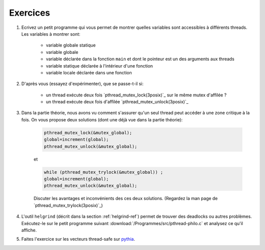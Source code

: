 .. -*- coding: utf-8 -*-
.. Copyright |copy| 2012 by `Olivier Bonaventure <http://inl.info.ucl.ac.be/obo>`_, Christoph Paasch et Grégory Detal
.. Ce fichier est distribué sous une licence `creative commons <http://creativecommons.org/licenses/by-sa/3.0/>`_


Exercices
=========


#. Ecrivez un petit programme qui vous permet de montrer quelles variables sont accessibles à différents threads. Les variables à montrer sont:

	* variable globale statique
	* variable globale
	* variable déclarée dans la fonction ``main`` et dont le pointeur est un des arguments aux threads
	* variable statique déclarée à l'intérieur d'une fonction
	* variable locale déclarée dans une fonction

	.. only:: staff

		.. note::

			.. code-block:: c

			        // note : fflush n'a pas encore été vu, ne pas en parler
				#include <pthread.h>
				#include <stdio.h>
				#include <stdlib.h>

				#define N_THREADS 3

				struct thread_args {
					int *ptr;
					int thread_num;
				};

				pthread_mutex_t mutex;

				static int global_static = 1;
				int global_int = 11;

				static void *thread_work(void *ptr)
				{
					struct thread_args *arg = (struct thread_args *)ptr;
					int thr_num = arg->thread_num;

					static int static_val = 111;
					int local_val = 222;
					int *main_val = arg->ptr;

					pthread_mutex_lock(&mutex);

					printf("thread no %d, global_static is %d\n", thr_num, global_static);
					fflush(stdout);
					global_static++;

					printf("thread no %d, global_int is %d\n", thr_num, global_int);
					fflush(stdout);
					global_int++;

					printf("thread no %d, static_val is %d\n", thr_num, static_val);
					fflush(stdout);
					static_val++;

					printf("thread no %d, local_val is %d\n", thr_num, local_val);
					fflush(stdout);
					local_val++;

					printf("thread no %d, main_val is %d\n", thr_num, *main_val);
					fflush(stdout);
					(*main_val)++;

					pthread_mutex_unlock(&mutex);

					pthread_exit(NULL);
				}

				int main (int argc, char const *argv[])
				{
					int i;
					int val = 22;
					struct thread_args args[N_THREADS];
					pthread_t threads[N_THREADS];

					pthread_mutex_init(&mutex, NULL);

					for (i = 0; i < N_THREADS; ++i) {
						args[i].ptr = &val;
						args[i].thread_num = i;
						pthread_create(&threads[i], NULL, thread_work, (void *)&args[i]);
					}

					for (i = 0; i < N_THREADS; ++i)
						pthread_join(threads[i], NULL);

					return 0;
				}

#. D'après vous (essayez d'expérimenter), que se passe-t-il si:

	* un thread exécute deux fois `pthread_mutex_lock(3posix)`_ sur le même mutex d'affilée ?
	* un thread exécute deux fois d'affilée `pthread_mutex_unlock(3posix)`_


#. Dans la partie théorie, nous avons vu comment s'assurer qu'un seul thread peut accéder à une zone critique à la fois. On vous propose deux solutions (dont une déjà vue dans la partie théorie):

	.. code-block:: c

		pthread_mutex_lock(&mutex_global);
		global=increment(global);
		pthread_mutex_unlock(&mutex_global);

	et

	.. code-block:: c

		while (pthread_mutex_trylock(&mutex_global)) ;
		global=increment(global);
		pthread_mutex_unlock(&mutex_global);

	Discuter les avantages et inconvénients des ces deux solutions. (Regardez la man page de `pthread_mutex_trylock(3posix)`_)

#. L'outil ``helgrind`` (décrit dans la section :ref:`helgrind-ref`) permet de trouver des deadlocks ou autres problèmes. Exécutez-le sur le petit programme suivant :download:`/Programmes/src/pthread-philo.c` et analysez ce qu'il affiche.

#. Faites l'exercice sur les vecteurs thread-safe sur `pythia <http://pythia.info.ucl.ac.be/module/10/problem/45>`_.


.. exemple et tutoriel intéressant
.. https://computing.llnl.gov/tutorials/pthreads/


